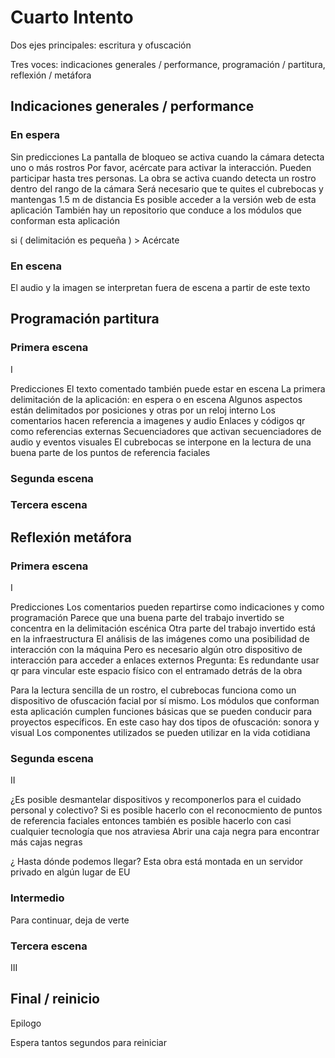 
* Cuarto Intento

# Una misma idea que puede estar presente en las tres voces
# Puede esto durar 3 minutos ?

Dos ejes principales: escritura y ofuscación

Tres voces: indicaciones generales / performance, programación / partitura, reflexión / metáfora

** Indicaciones generales / performance

# De preferencia en las primeras escenas 
# Incluso aquí también pueden ir las indicaciones de montaje

*** En espera

Sin predicciones 
La pantalla de bloqueo se activa cuando la cámara detecta uno o más rostros
Por favor, acércate para activar la interacción. Pueden participar hasta tres personas.
La obra se activa cuando detecta un rostro dentro del rango de la cámara
Será necesario que te quites el cubrebocas y mantengas 1.5 m de distancia
Es posible acceder a la versión web de esta aplicación
También hay un repositorio que conduce a los módulos que conforman esta aplicación

si ( delimitación es pequeña ) > Acércate 

*** En escena 

El audio y la imagen se interpretan fuera de escena a partir de este texto

** Programación partitura

*** Primera escena

I

Predicciones 
El texto comentado también puede estar en escena
La primera delimitación de la aplicación: en espera o en escena 
Algunos aspectos están delimitados por posiciones y otras por un reloj interno 
Los comentarios hacen referencia a imagenes y audio 
Enlaces y códigos qr como referencias externas 
Secuenciadores que activan secuenciadores de audio y eventos visuales 
El cubrebocas se interpone en la lectura de una buena parte de los puntos de referencia faciales

*** Segunda escena

*** Tercera escena

** Reflexión metáfora 

*** Primera escena

# Tipo antecedentes 

I 

Predicciones
Los comentarios pueden repartirse como indicaciones y como programación
Parece que una buena parte del trabajo invertido se concentra en la delimitación escénica
Otra parte del trabajo invertido está en la infraestructura 
El análisis de las imágenes como una posibilidad de interacción con la máquina 
Pero es necesario algún otro dispositivo de interacción para acceder a enlaces externos
Pregunta: Es redundante usar qr para vincular este espacio físico con el entramado detrás de la obra
# qr con la referencia a la reflexión de documenta 
Para la lectura sencilla de un rostro, el cubrebocas funciona como un dispositivo de ofuscación facial por sí mismo.
Los módulos que conforman esta aplicación cumplen funciones básicas que se pueden conducir para proyectos específicos.
En este caso hay dos tipos de ofuscación: sonora y visual
Los componentes utilizados se pueden utilizar en la vida cotidiana

*** Segunda escena

II

¿Es posible desmantelar dispositivos y recomponerlos para el cuidado personal y colectivo?
Si es posible hacerlo con el reconocmiento de puntos de referencia faciales entonces también es posible hacerlo con casi cualquier tecnología que nos atraviesa
Abrir una caja negra para encontrar más cajas negras
# qr latour 
¿ Hasta dónde podemos llegar? 
Esta obra está montada en un servidor privado en algún lugar de EU


*** Intermedio

# Silencio 
Para continuar, deja de verte
# se activa el detector de iris

*** Tercera escena 

III

** Final / reinicio

Epilogo

Espera tantos segundos para reiniciar 


